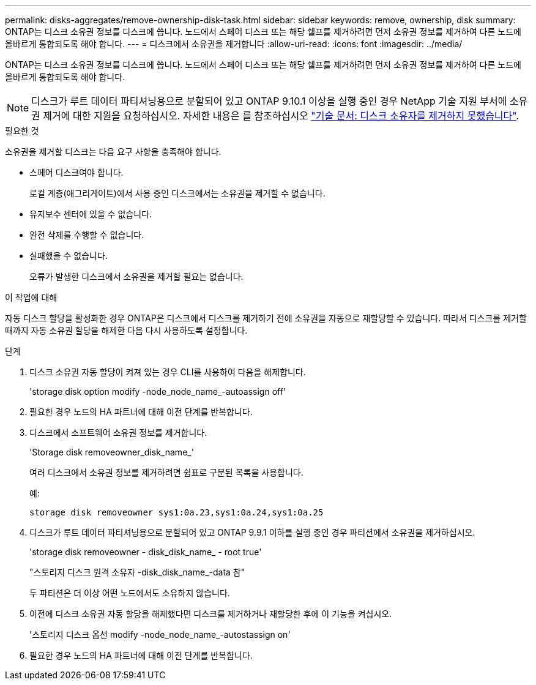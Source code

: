 ---
permalink: disks-aggregates/remove-ownership-disk-task.html 
sidebar: sidebar 
keywords: remove, ownership, disk 
summary: ONTAP는 디스크 소유권 정보를 디스크에 씁니다. 노드에서 스페어 디스크 또는 해당 쉘프를 제거하려면 먼저 소유권 정보를 제거하여 다른 노드에 올바르게 통합되도록 해야 합니다. 
---
= 디스크에서 소유권을 제거합니다
:allow-uri-read: 
:icons: font
:imagesdir: ../media/


[role="lead"]
ONTAP는 디스크 소유권 정보를 디스크에 씁니다. 노드에서 스페어 디스크 또는 해당 쉘프를 제거하려면 먼저 소유권 정보를 제거하여 다른 노드에 올바르게 통합되도록 해야 합니다.


NOTE: 디스크가 루트 데이터 파티셔닝용으로 분할되어 있고 ONTAP 9.10.1 이상을 실행 중인 경우 NetApp 기술 지원 부서에 소유권 제거에 대한 지원을 요청하십시오. 자세한 내용은 를 참조하십시오 link:https://kb.netapp.com/onprem/ontap/hardware/Error%3A_command_failed%3A_Failed_to_remove_the_owner_of_disk["기술 문서: 디스크 소유자를 제거하지 못했습니다"^].

.필요한 것
소유권을 제거할 디스크는 다음 요구 사항을 충족해야 합니다.

* 스페어 디스크여야 합니다.
+
로컬 계층(애그리게이트)에서 사용 중인 디스크에서는 소유권을 제거할 수 없습니다.

* 유지보수 센터에 있을 수 없습니다.
* 완전 삭제를 수행할 수 없습니다.
* 실패했을 수 없습니다.
+
오류가 발생한 디스크에서 소유권을 제거할 필요는 없습니다.



.이 작업에 대해
자동 디스크 할당을 활성화한 경우 ONTAP은 디스크에서 디스크를 제거하기 전에 소유권을 자동으로 재할당할 수 있습니다. 따라서 디스크를 제거할 때까지 자동 소유권 할당을 해제한 다음 다시 사용하도록 설정합니다.

.단계
. 디스크 소유권 자동 할당이 켜져 있는 경우 CLI를 사용하여 다음을 해제합니다.
+
'storage disk option modify -node_node_name_-autoassign off'

. 필요한 경우 노드의 HA 파트너에 대해 이전 단계를 반복합니다.
. 디스크에서 소프트웨어 소유권 정보를 제거합니다.
+
'Storage disk removeowner_disk_name_'

+
여러 디스크에서 소유권 정보를 제거하려면 쉼표로 구분된 목록을 사용합니다.

+
예:

+
....
storage disk removeowner sys1:0a.23,sys1:0a.24,sys1:0a.25
....
. 디스크가 루트 데이터 파티셔닝용으로 분할되어 있고 ONTAP 9.9.1 이하를 실행 중인 경우 파티션에서 소유권을 제거하십시오.
+
--
'storage disk removeowner - disk_disk_name_ - root true'

"스토리지 디스크 원격 소유자 -disk_disk_name_-data 참"

두 파티션은 더 이상 어떤 노드에서도 소유하지 않습니다.

--
. 이전에 디스크 소유권 자동 할당을 해제했다면 디스크를 제거하거나 재할당한 후에 이 기능을 켜십시오.
+
'스토리지 디스크 옵션 modify -node_node_name_-autostassign on'

. 필요한 경우 노드의 HA 파트너에 대해 이전 단계를 반복합니다.

